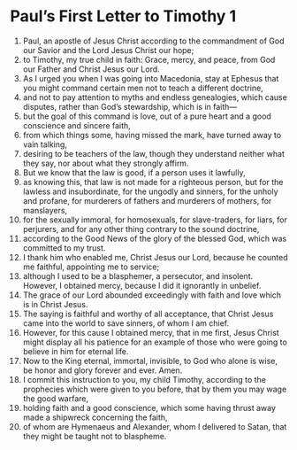 ﻿
* Paul’s First Letter to Timothy 1
1. Paul, an apostle of Jesus Christ according to the commandment of God our Savior and the Lord Jesus Christ our hope; 
2. to Timothy, my true child in faith: Grace, mercy, and peace, from God our Father and Christ Jesus our Lord. 
3. As I urged you when I was going into Macedonia, stay at Ephesus that you might command certain men not to teach a different doctrine, 
4. and not to pay attention to myths and endless genealogies, which cause disputes, rather than God’s stewardship, which is in faith— 
5. but the goal of this command is love, out of a pure heart and a good conscience and sincere faith, 
6. from which things some, having missed the mark, have turned away to vain talking, 
7. desiring to be teachers of the law, though they understand neither what they say, nor about what they strongly affirm. 
8. But we know that the law is good, if a person uses it lawfully, 
9. as knowing this, that law is not made for a righteous person, but for the lawless and insubordinate, for the ungodly and sinners, for the unholy and profane, for murderers of fathers and murderers of mothers, for manslayers, 
10. for the sexually immoral, for homosexuals, for slave-traders, for liars, for perjurers, and for any other thing contrary to the sound doctrine, 
11. according to the Good News of the glory of the blessed God, which was committed to my trust. 
12. I thank him who enabled me, Christ Jesus our Lord, because he counted me faithful, appointing me to service; 
13. although I used to be a blasphemer, a persecutor, and insolent. However, I obtained mercy, because I did it ignorantly in unbelief. 
14. The grace of our Lord abounded exceedingly with faith and love which is in Christ Jesus. 
15. The saying is faithful and worthy of all acceptance, that Christ Jesus came into the world to save sinners, of whom I am chief. 
16. However, for this cause I obtained mercy, that in me first, Jesus Christ might display all his patience for an example of those who were going to believe in him for eternal life. 
17. Now to the King eternal, immortal, invisible, to God who alone is wise, be honor and glory forever and ever. Amen. 
18. I commit this instruction to you, my child Timothy, according to the prophecies which were given to you before, that by them you may wage the good warfare, 
19. holding faith and a good conscience, which some having thrust away made a shipwreck concerning the faith, 
20. of whom are Hymenaeus and Alexander, whom I delivered to Satan, that they might be taught not to blaspheme. 
